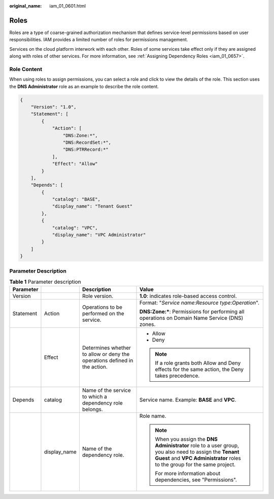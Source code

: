 :original_name: iam_01_0601.html

.. _iam_01_0601:

Roles
=====

Roles are a type of coarse-grained authorization mechanism that defines service-level permissions based on user responsibilities. IAM provides a limited number of roles for permissions management.

Services on the cloud platform interwork with each other. Roles of some services take effect only if they are assigned along with roles of other services. For more information, see :ref:`Assigning Dependency Roles <iam_01_0657>`.

Role Content
------------

When using roles to assign permissions, you can select a role and click |image1| to view the details of the role. This section uses the **DNS Administrator** role as an example to describe the role content.

.. code-block::

   {
       "Version": "1.0",
       "Statement": [
           {
               "Action": [
                   "DNS:Zone:*",
                   "DNS:RecordSet:*",
                   "DNS:PTRRecord:*"
               ],
               "Effect": "Allow"
           }
       ],
       "Depends": [
           {
               "catalog": "BASE",
               "display_name": "Tenant Guest"
           },
           {
               "catalog": "VPC",
               "display_name": "VPC Administrator"
           }
       ]
   }

Parameter Description
---------------------

.. table:: **Table 1** Parameter description

   +-----------------+-----------------+---------------------------------------------------------------------------+------------------------------------------------------------------------------------------------------------------------------------------------------------------------------------+
   | Parameter       |                 | Description                                                               | Value                                                                                                                                                                              |
   +=================+=================+===========================================================================+====================================================================================================================================================================================+
   | Version         |                 | Role version.                                                             | **1.0**: indicates role-based access control.                                                                                                                                      |
   +-----------------+-----------------+---------------------------------------------------------------------------+------------------------------------------------------------------------------------------------------------------------------------------------------------------------------------+
   | Statement       | Action          | Operations to be performed on the service.                                | Format: "*Service name*:*Resource type*:*Operation*".                                                                                                                              |
   |                 |                 |                                                                           |                                                                                                                                                                                    |
   |                 |                 |                                                                           | **DNS:Zone:\***: Permissions for performing all operations on Domain Name Service (DNS) zones.                                                                                     |
   +-----------------+-----------------+---------------------------------------------------------------------------+------------------------------------------------------------------------------------------------------------------------------------------------------------------------------------+
   |                 | Effect          | Determines whether to allow or deny the operations defined in the action. | -  Allow                                                                                                                                                                           |
   |                 |                 |                                                                           | -  Deny                                                                                                                                                                            |
   |                 |                 |                                                                           |                                                                                                                                                                                    |
   |                 |                 |                                                                           | .. note::                                                                                                                                                                          |
   |                 |                 |                                                                           |                                                                                                                                                                                    |
   |                 |                 |                                                                           |    If a role grants both Allow and Deny effects for the same action, the Deny takes precedence.                                                                                    |
   +-----------------+-----------------+---------------------------------------------------------------------------+------------------------------------------------------------------------------------------------------------------------------------------------------------------------------------+
   | Depends         | catalog         | Name of the service to which a dependency role belongs.                   | Service name. Example: **BASE** and **VPC**.                                                                                                                                       |
   +-----------------+-----------------+---------------------------------------------------------------------------+------------------------------------------------------------------------------------------------------------------------------------------------------------------------------------+
   |                 | display_name    | Name of the dependency role.                                              | Role name.                                                                                                                                                                         |
   |                 |                 |                                                                           |                                                                                                                                                                                    |
   |                 |                 |                                                                           | .. note::                                                                                                                                                                          |
   |                 |                 |                                                                           |                                                                                                                                                                                    |
   |                 |                 |                                                                           |    When you assign the **DNS Administrator** role to a user group, you also need to assign the **Tenant Guest** and **VPC Administrator** roles to the group for the same project. |
   |                 |                 |                                                                           |                                                                                                                                                                                    |
   |                 |                 |                                                                           |    For more information about dependencies, see "Permissions".                                                                                                                     |
   +-----------------+-----------------+---------------------------------------------------------------------------+------------------------------------------------------------------------------------------------------------------------------------------------------------------------------------+

.. |image1| image:: /_static/images/en-us_image_0000001162246460.png

